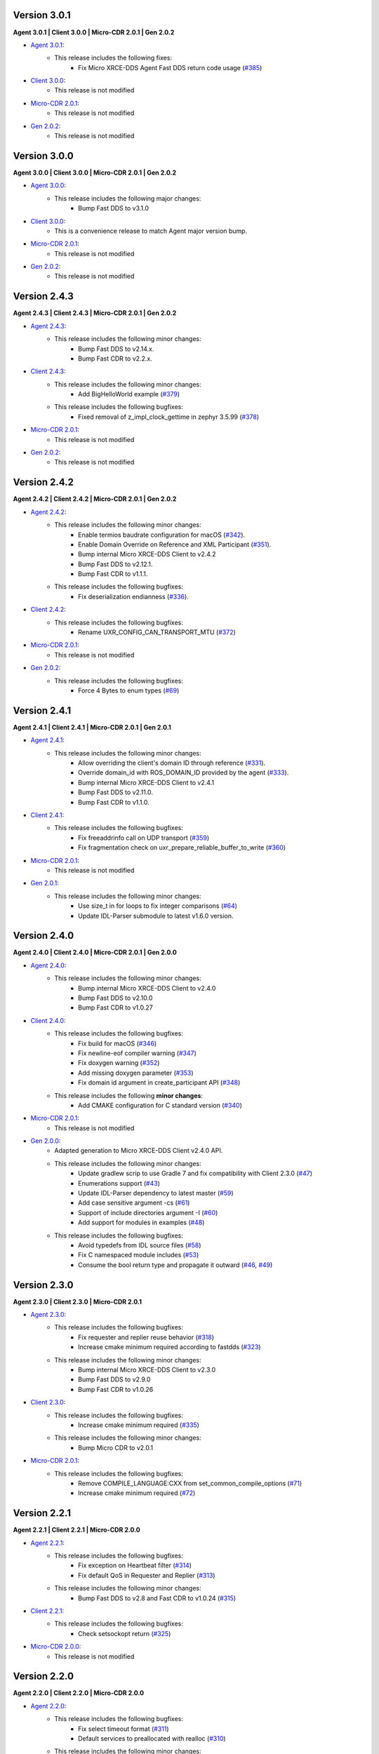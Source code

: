 .. _notes_label:

Version 3.0.1
=============

**Agent 3.0.1 | Client 3.0.0 | Micro-CDR 2.0.1 | Gen 2.0.2**

* `Agent 3.0.1 <https://github.com/eProsima/Micro-XRCE-DDS-Agent/releases/tag/v3.0.1>`_:
    * This release includes the following fixes:
        * Fix Micro XRCE-DDS Agent Fast DDS return code usage (`#385 <https://github.com/eProsima/Micro-XRCE-DDS-Agent/pull/385>`__)

* `Client 3.0.0 <https://github.com/eProsima/Micro-XRCE-DDS-Client/releases/tag/v3.0.0>`_:
    * This release is not modified

* `Micro-CDR 2.0.1 <https://github.com/eProsima/Micro-CDR/releases/tag/v2.0.1>`_:
    * This release is not modified

* `Gen 2.0.2 <https://github.com/eProsima/Micro-XRCE-DDS-Gen/releases/tag/v2.0.2>`_:
    * This release is not modified

Version 3.0.0
=============

**Agent 3.0.0 | Client 3.0.0 | Micro-CDR 2.0.1 | Gen 2.0.2**

* `Agent 3.0.0 <https://github.com/eProsima/Micro-XRCE-DDS-Agent/releases/tag/v3.0.0>`_:
    * This release includes the following major changes:
        * Bump Fast DDS to v3.1.0

* `Client 3.0.0 <https://github.com/eProsima/Micro-XRCE-DDS-Client/releases/tag/v3.0.0>`_:
    * This is a convenience release to match Agent major version bump.

* `Micro-CDR 2.0.1 <https://github.com/eProsima/Micro-CDR/releases/tag/v2.0.1>`_:
    * This release is not modified

* `Gen 2.0.2 <https://github.com/eProsima/Micro-XRCE-DDS-Gen/releases/tag/v2.0.2>`_:
    * This release is not modified



Version 2.4.3
=============

**Agent 2.4.3 | Client 2.4.3 | Micro-CDR 2.0.1 | Gen 2.0.2**

* `Agent 2.4.3 <https://github.com/eProsima/Micro-XRCE-DDS-Agent/releases/tag/v2.4.3>`_:
    * This release includes the following minor changes:
        * Bump Fast DDS to v2.14.x.
        * Bump Fast CDR to v2.2.x.

* `Client 2.4.3 <https://github.com/eProsima/Micro-XRCE-DDS-Client/releases/tag/v2.4.3>`_:
    * This release includes the following minor changes:
        * Add BigHelloWorld example (`#379 <https://github.com/eProsima/Micro-XRCE-DDS-Client/pull/379>`__)
    * This release includes the following bugfixes:
        * Fixed removal of z_impl_clock_gettime in zephyr 3.5.99 (`#378 <https://github.com/eProsima/Micro-XRCE-DDS-Client/pull/378>`__)

* `Micro-CDR 2.0.1 <https://github.com/eProsima/Micro-CDR/releases/tag/v2.0.1>`_:
    * This release is not modified

* `Gen 2.0.2 <https://github.com/eProsima/Micro-XRCE-DDS-Gen/releases/tag/v2.0.2>`_:
    * This release is not modified


Version 2.4.2
=============

**Agent 2.4.2 | Client 2.4.2 | Micro-CDR 2.0.1 | Gen 2.0.2**

* `Agent 2.4.2 <https://github.com/eProsima/Micro-XRCE-DDS-Agent/releases/tag/v2.4.2>`_:
    * This release includes the following minor changes:
        * Enable termios baudrate configuration for macOS (`#342 <https://github.com/eProsima/Micro-XRCE-DDS-Agent/pull/342>`__).
        * Enable Domain Override on Reference and XML Participant (`#351 <https://github.com/eProsima/Micro-XRCE-DDS-Agent/pull/351>`__).
        * Bump internal Micro XRCE-DDS Client to v2.4.2
        * Bump Fast DDS to v2.12.1.
        * Bump Fast CDR to v1.1.1.
    * This release includes the following bugfixes:
        * Fix deserialization endianness (`#336 <https://github.com/eProsima/Micro-XRCE-DDS-Agent/pull/336>`__).

* `Client 2.4.2 <https://github.com/eProsima/Micro-XRCE-DDS-Client/releases/tag/v2.4.2>`_:
    * This release includes the following bugfixes:
        * Rename UXR_CONFIG_CAN_TRANSPORT_MTU (`#372 <https://github.com/eProsima/Micro-XRCE-DDS-Client/pull/372>`__)

* `Micro-CDR 2.0.1 <https://github.com/eProsima/Micro-CDR/releases/tag/v2.0.1>`_:
    * This release is not modified

* `Gen 2.0.2 <https://github.com/eProsima/Micro-XRCE-DDS-Gen/releases/tag/v2.0.2>`_:
    * This release includes the following bugfixes:
        * Force 4 Bytes to enum types (`#69 <https://github.com/eProsima/Micro-XRCE-DDS-Gen/pull/69>`__)


Version 2.4.1
=============

**Agent 2.4.1 | Client 2.4.1 | Micro-CDR 2.0.1 | Gen 2.0.1**

* `Agent 2.4.1 <https://github.com/eProsima/Micro-XRCE-DDS-Agent/releases/tag/v2.4.1>`_:
    * This release includes the following minor changes:
        * Allow overriding the client's domain ID through reference (`#331 <https://github.com/eProsima/Micro-XRCE-DDS-Agent/pull/331>`__).
        * Override domain_id with ROS_DOMAIN_ID provided by the agent (`#333 <https://github.com/eProsima/Micro-XRCE-DDS-Agent/pull/333>`__).
        * Bump internal Micro XRCE-DDS Client to v2.4.1
        * Bump Fast DDS to v2.11.0.
        * Bump Fast CDR to v1.1.0.

* `Client 2.4.1 <https://github.com/eProsima/Micro-XRCE-DDS-Client/releases/tag/v2.4.1>`_:
    * This release includes the following bugfixes:
        * Fix freeaddrinfo call on UDP transport (`#359 <https://github.com/eProsima/Micro-XRCE-DDS-Client/pull/359>`__)
        * Fix fragmentation check on uxr_prepare_reliable_buffer_to_write (`#360 <https://github.com/eProsima/Micro-XRCE-DDS-Client/pull/360>`__)

* `Micro-CDR 2.0.1 <https://github.com/eProsima/Micro-CDR/releases/tag/v2.0.1>`_:
    * This release is not modified

* `Gen 2.0.1 <https://github.com/eProsima/Micro-XRCE-DDS-Gen/releases/tag/v2.0.1>`_:
    * This release includes the following minor changes:
        * Use size_t in for loops to fix integer comparisons (`#64 <https://github.com/eProsima/Micro-XRCE-DDS-Gen/pull/64>`__)
        * Update IDL-Parser submodule to latest v1.6.0 version.

Version 2.4.0
=============

**Agent 2.4.0 | Client 2.4.0 | Micro-CDR 2.0.1 | Gen 2.0.0**

* `Agent 2.4.0 <https://github.com/eProsima/Micro-XRCE-DDS-Agent/releases/tag/v2.4.0>`_:
    * This release includes the following minor changes:
        * Bump internal Micro XRCE-DDS Client to v2.4.0
        * Bump Fast DDS to v2.10.0
        * Bump Fast CDR to v1.0.27

* `Client 2.4.0 <https://github.com/eProsima/Micro-XRCE-DDS-Client/releases/tag/v2.4.0>`_:
    * This release includes the following bugfixes:
        * Fix build for macOS (`#346 <https://github.com/eProsima/Micro-XRCE-DDS-Client/pull/346>`__)
        * Fix newline-eof compiler warning (`#347 <https://github.com/eProsima/Micro-XRCE-DDS-Client/pull/347>`__)
        * Fix doxygen warning (`#352 <https://github.com/eProsima/Micro-XRCE-DDS-Client/pull/352>`__)
        * Add missing doxygen parameter (`#353 <https://github.com/eProsima/Micro-XRCE-DDS-Client/pull/353>`__)
        * Fix domain id argument in create_participant API (`#348 <https://github.com/eProsima/Micro-XRCE-DDS-Client/pull/348>`__)

    * This release includes the following **minor changes**:
        * Add CMAKE configuration for C standard version (`#340 <https://github.com/eProsima/Micro-XRCE-DDS-Client/pull/340>`__)

* `Micro-CDR 2.0.1 <https://github.com/eProsima/Micro-CDR/releases/tag/v2.0.1>`_:
    * This release is not modified

* `Gen 2.0.0 <https://github.com/eProsima/Micro-XRCE-DDS-Gen/releases/tag/v2.0.0>`_:
    * Adapted generation to Micro XRCE-DDS Client v2.4.0 API.
    * This release includes the following minor changes:
        * Update gradlew scrip to use Gradle 7 and fix compatibility with Client 2.3.0 (`#47 <https://github.com/eProsima/Micro-XRCE-DDS-Gen/pull/47>`__)
        * Enumerations support (`#43 <https://github.com/eProsima/Micro-XRCE-DDS-Gen/pull/43>`__)
        * Update IDL-Parser dependency to latest master (`#59 <https://github.com/eProsima/Micro-XRCE-DDS-Gen/pull/59>`__)
        * Add case sensitive argument -cs (`#61 <https://github.com/eProsima/Micro-XRCE-DDS-Gen/pull/61>`__)
        * Support of include directories argument -I (`#60 <https://github.com/eProsima/Micro-XRCE-DDS-Gen/pull/60>`__)
        * Add support for modules in examples (`#48 <https://github.com/eProsima/Micro-XRCE-DDS-Gen/pull/48>`__)
    * This release includes the following bugfixes:
        * Avoid typedefs from IDL source files (`#58 <https://github.com/eProsima/Micro-XRCE-DDS-Gen/pull/58>`__)
        * Fix C namespaced module includes (`#53 <https://github.com/eProsima/Micro-XRCE-DDS-Gen/pull/53>`__)
        * Consume the bool return type and propagate it outward (`#46 <https://github.com/eProsima/Micro-XRCE-DDS-Gen/pull/46>`__, `#49 <https://github.com/eProsima/Micro-XRCE-DDS-Gen/pull/49>`__)

Version 2.3.0
=============

**Agent 2.3.0 | Client 2.3.0 | Micro-CDR 2.0.1**

* `Agent 2.3.0 <https://github.com/eProsima/Micro-XRCE-DDS-Agent/releases/tag/v2.3.0>`_:
    * This release includes the following bugfixes:
        * Fix requester and replier reuse behavior (`#318 <https://github.com/eProsima/Micro-XRCE-DDS-Agent/pull/318>`__)
        * Increase cmake minimum required according to fastdds (`#323 <https://github.com/eProsima/Micro-XRCE-DDS-Agent/pull/323>`__)

    * This release includes the following minor changes:
        * Bump internal Micro XRCE-DDS Client to v2.3.0
        * Bump Fast DDS to v2.9.0
        * Bump Fast CDR to v1.0.26

* `Client 2.3.0 <https://github.com/eProsima/Micro-XRCE-DDS-Client/releases/tag/v2.3.0>`_:
    * This release includes the following bugfixes:
        * Increase cmake minimum required (`#335 <https://github.com/eProsima/Micro-XRCE-DDS-Client/pull/335>`__)

    * This release includes the following minor changes:
        * Bump Micro CDR to v2.0.1

* `Micro-CDR 2.0.1 <https://github.com/eProsima/Micro-CDR/releases/tag/v2.0.1>`_:
    * This release includes the following bugfixes:
        * Remove COMPILE_LANGUAGE:CXX from set_common_compile_options (`#71 <https://github.com/eProsima/Micro-CDR/pull/71>`__)
        * Increase cmake minimum required (`#72 <https://github.com/eProsima/Micro-CDR/pull/72>`__)


Version 2.2.1
=============

**Agent 2.2.1 | Client 2.2.1 | Micro-CDR 2.0.0**

* `Agent 2.2.1 <https://github.com/eProsima/Micro-XRCE-DDS-Agent/releases/tag/v2.2.1>`_:
    * This release includes the following bugfixes:
        * Fix exception on Heartbeat filter (`#314 <https://github.com/eProsima/Micro-XRCE-DDS-Agent/pull/314>`__)
        * Fix default QoS in Requester and Replier (`#313 <https://github.com/eProsima/Micro-XRCE-DDS-Agent/pull/313>`__)

    * This release includes the following minor changes:
        * Bump Fast DDS to v2.8 and Fast CDR to v1.0.24 (`#315 <https://github.com/eProsima/Micro-XRCE-DDS-Agent/pull/315>`__)

* `Client 2.2.1 <https://github.com/eProsima/Micro-XRCE-DDS-Client/releases/tag/v2.2.1>`_:
    * This release includes the following bugfixes:
        * Check setsockopt return (`#325 <https://github.com/eProsima/Micro-XRCE-DDS-Client/pull/325>`__)

* `Micro-CDR 2.0.0 <https://github.com/eProsima/Micro-CDR/releases/tag/v2.0.0>`_:
    * This release is not modified


Version 2.2.0
=============

**Agent 2.2.0 | Client 2.2.0 | Micro-CDR 2.0.0**

* `Agent 2.2.0 <https://github.com/eProsima/Micro-XRCE-DDS-Agent/releases/tag/v2.2.0>`_:
    * This release includes the following bugfixes:
        * Fix select timeout format (`#311 <https://github.com/eProsima/Micro-XRCE-DDS-Agent/pull/311>`__)
        * Default services to preallocated with realloc (`#310 <https://github.com/eProsima/Micro-XRCE-DDS-Agent/pull/310>`__)

    * This release includes the following minor changes:
        * Implement hard liveliness check (`#308 <https://github.com/eProsima/Micro-XRCE-DDS-Agent/pull/308>`__)

* `Client 2.2.0 <https://github.com/eProsima/Micro-XRCE-DDS-Client/releases/tag/v2.2.0>`_:
    * This release includes the following bugfixes:
        * SuperBuild.cmake: pass C, CXX and LINKER flags too (`#315 <https://github.com/eProsima/Micro-XRCE-DDS-Client/pull/315>`__)
        * Add a nopoll version of the POSIX TCP transport profile (`#318 <https://github.com/eProsima/Micro-XRCE-DDS-Client/pull/318>`__)
        * Fix wait_session_status listen timeout (`#322 <https://github.com/eProsima/Micro-XRCE-DDS-Client/pull/322>`__)

    * This release includes the following minor changes:
        * Implement hard liveliness check (`#316 <https://github.com/eProsima/Micro-XRCE-DDS-Client/pull/316>`__)

* `Micro-CDR 2.0.0 <https://github.com/eProsima/Micro-CDR/releases/tag/v2.0.0>`_:
    * This release is not modified

Version 2.1.1
=============

**Agent 2.1.1 | Client 2.1.1 | Micro-CDR 2.0.0**

* `Agent 2.1.1 <https://github.com/eProsima/Micro-XRCE-DDS-Agent/releases/tag/v2.1.1>`_:
    * This release includes the following bugfixes:
        * Fix write destination id (`#292 <https://github.com/eProsima/Micro-XRCE-DDS-Agent/pull/292>`__)
        * Add sub entities destruction on FastDDS entities (`#295 <https://github.com/eProsima/Micro-XRCE-DDS-Agent/pull/295>`__)
        * Add reuse socket to TCP agent (`#301 <https://github.com/eProsima/Micro-XRCE-DDS-Agent/pull/301>`__)
        * Fix linux compile (`#297 <https://github.com/eProsima/Micro-XRCE-DDS-Agent/pull/297>`__)

    * This release includes the following minor changes:
        * Add CAN payload len on first frame byte (`#293 <https://github.com/eProsima/Micro-XRCE-DDS-Agent/pull/293>`__)
        * Add CAN transport flag to cmake / Upgrade splog version (`#296 <https://github.com/eProsima/Micro-XRCE-DDS-Agent/pull/296>`__)
        * Add Twitter and Readthedocs shields (backport #298) (`#299 <https://github.com/eProsima/Micro-XRCE-DDS-Agent/pull/299>`__)
        * Add use system spdlog flag (`#303 <https://github.com/eProsima/Micro-XRCE-DDS-Agent/pull/303>`__)
        * Implement GET_STATUS implementation result (`#304 <https://github.com/eProsima/Micro-XRCE-DDS-Agent/pull/304>`__)

* `Client 2.1.1 <https://github.com/eProsima/Micro-XRCE-DDS-Client/releases/tag/v2.1.1>`_:
    * This release includes the following bugfixes:
        * Fix fragment capacity overflow (`#296 <https://github.com/eProsima/Micro-XRCE-DDS-Client/pull/296>`__)
        * Fix fragmentation header alignment (`#300 <https://github.com/eProsima/Micro-XRCE-DDS-Client/pull/300>`__)
        * Fix run session timeouts (`#299 <https://github.com/eProsima/Micro-XRCE-DDS-Client/pull/299>`__)
        * Fix code scanning alert (`#302 <https://github.com/eProsima/Micro-XRCE-DDS-Client/pull/302>`__)
        * Fix exit run session condition (`#305 <https://github.com/eProsima/Micro-XRCE-DDS-Client/pull/305>`__)
        * Fix multithread interlock (`#303 <https://github.com/eProsima/Micro-XRCE-DDS-Client/pull/303>`__)
        * Reset stream on created session (`#304 <https://github.com/eProsima/Micro-XRCE-DDS-Client/pull/304>`__)
        * Fix subscriber example (`#309 <https://github.com/eProsima/Micro-XRCE-DDS-Client/pull/309>`__)
        * Fix Req Res example (`#314 <https://github.com/eProsima/Micro-XRCE-DDS-Client/pull/314>`__)

    * This release includes the following minor changes:
        * RTEMS Serial Transport support (`#297 <https://github.com/eProsima/Micro-XRCE-DDS-Client/pull/297>`__)
        * Add payload lenght on CAN messages (`#298 <https://github.com/eProsima/Micro-XRCE-DDS-Client/pull/298>`__)
        * Add Twitter and Readthedocs shields (`#307 <https://github.com/eProsima/Micro-XRCE-DDS-Client/pull/307>`__)
        * Implement GET_STATUS implementation result (`#312 <https://github.com/eProsima/Micro-XRCE-DDS-Client/pull/312>`__)

* `Micro-CDR 2.0.0 <https://github.com/eProsima/Micro-CDR/releases/tag/v2.0.0>`_:
    * This release is not modified

Version 2.1.0
=============

**Agent 2.1.0 | Client 2.1.0 | Micro-CDR 2.0.0**

* `Agent 2.1.0 <https://github.com/eProsima/Micro-XRCE-DDS-Agent/releases/tag/v2.1.0>`_:
    * This release includes the following bugfixes:
        * Style corrections (`#238 <https://github.com/eProsima/Micro-XRCE-DDS-Agent/pull/238>`__)
        * Fix packaging test (`#241 <https://github.com/eProsima/Micro-XRCE-DDS-Agent/pull/241>`__)
        * Fix serial error detection (`#251 <https://github.com/eProsima/Micro-XRCE-DDS-Agent/pull/251>`__)
        * Server: Add wait for error_handle (`#252 <https://github.com/eProsima/Micro-XRCE-DDS-Agent/pull/252>`_)
        * Fix use FastDDS profiles (`#260 <https://github.com/eProsima/Micro-XRCE-DDS-Agent/pull/260>`__)
        * Fix session key log (`#265 <https://github.com/eProsima/Micro-XRCE-DDS-Agent/pull/265>`_)
        * Fix custom transport bug (`#259 <https://github.com/eProsima/Micro-XRCE-DDS-Agent/pull/259>`__)
        * Add missing define if logger is disabled (`#267 <https://github.com/eProsima/Micro-XRCE-DDS-Agent/pull/267>`__)
        * Fix warning when CED disabled (`#272 <https://github.com/eProsima/Micro-XRCE-DDS-Agent/pull/272>`__)
        * FramingIO optimizations (`#278 <https://github.com/eProsima/Micro-XRCE-DDS-Agent/pull/278>`__)
        * Fix stream type on entities creation/destruction (`#284 <https://github.com/eProsima/Micro-XRCE-DDS-Agent/pull/284>`__)

    * This release includes the following minor changes:
        * Add wait for a serial port connection (`#246 <https://github.com/eProsima/Micro-XRCE-DDS-Agent/pull/246>`__)
        * Set runtime check for discovery and p2p protocols (`#254 <https://github.com/eProsima/Micro-XRCE-DDS-Agent/pull/254>`_)
        * Add flag for using system Fast-CDR (`#255 <https://github.com/eProsima/Micro-XRCE-DDS-Agent/pull/255>`_, `#256 <https://github.com/eProsima/Micro-XRCE-DDS-Agent/pull/256>`_)
        * Add LOG_INFO traces when entities are created (`#257 <https://github.com/eProsima/Micro-XRCE-DDS-Agent/pull/257>`_)
        * Add stop functionality (`#268 <https://github.com/eProsima/Micro-XRCE-DDS-Agent/pull/268>`_)

    * This release includes the following major changes:
        * Client shared memory support (`#236 <https://github.com/eProsima/Micro-XRCE-DDS-Agent/pull/236>`__)
        * Binary entity creation mode (`#239 <https://github.com/eProsima/Micro-XRCE-DDS-Agent/pull/239>`__, `#245 <https://github.com/eProsima/Micro-XRCE-DDS-Agent/pull/245>`__, `#248 <https://github.com/eProsima/Micro-XRCE-DDS-Agent/pull/248>`__, `#250 <https://github.com/eProsima/Micro-XRCE-DDS-Agent/pull/250>`_, `#273 <https://github.com/eProsima/Micro-XRCE-DDS-Agent/pull/273>`_)
        * Off-standard 64 kB write limit tweak (`#249 <https://github.com/eProsima/Micro-XRCE-DDS-Agent/pull/249>`_)
        * Multiserial agent functionality (`#253 <https://github.com/eProsima/Micro-XRCE-DDS-Agent/pull/253>`_, `#262 <https://github.com/eProsima/Micro-XRCE-DDS-Agent/pull/262>`__)
        * Build agent with Android NDK (`#280 <https://github.com/eProsima/Micro-XRCE-DDS-Agent/pull/280>`__, `#282 <https://github.com/eProsima/Micro-XRCE-DDS-Agent/pull/282>`__, `#283 <https://github.com/eProsima/Micro-XRCE-DDS-Agent/pull/283>`__)
        * Incoming heartbeats filter (`#277 <https://github.com/eProsima/Micro-XRCE-DDS-Agent/pull/277>`_)
        * Support for CAN/FD (`#285 <https://github.com/eProsima/Micro-XRCE-DDS-Agent/pull/285>`_)
        * Updated Fast-DDS to v2.4.1 and Fast-CDR to v1.0.22

* `Client 2.1.0 <https://github.com/eProsima/Micro-XRCE-DDS-Client/releases/tag/v2.1.0>`_:
    * This release includes the following bugfixes:
        * Minor fixes in FreeRTOS (`#236 <https://github.com/eProsima/Micro-XRCE-DDS-Client/pull/236>`__, `#239 <https://github.com/eProsima/Micro-XRCE-DDS-Client/pull/239>`__, `#270 <https://github.com/eProsima/Micro-XRCE-DDS-Client/pull/270>`_)
        * Style corrections (`#222 <https://github.com/eProsima/Micro-XRCE-DDS-Client/pull/222>`_, `#223 <https://github.com/eProsima/Micro-XRCE-DDS-Client/pull/223>`_, `#231 <https://github.com/eProsima/Micro-XRCE-DDS-Client/pull/231>`_, `#237 <https://github.com/eProsima/Micro-XRCE-DDS-Client/pull/237>`_, `#247 <https://github.com/eProsima/Micro-XRCE-DDS-Client/pull/247>`_, `#248 <https://github.com/eProsima/Micro-XRCE-DDS-Client/pull/248>`__)
        * Fix missing declarations of inet_to family for POSIX_NOPOLL (`#272 <https://github.com/eProsima/Micro-XRCE-DDS-Client/pull/272>`__)
        * Modified heartbeat calculations (`#251 <https://github.com/eProsima/Micro-XRCE-DDS-Client/pull/251>`__)
        * FramingIO performance improvements (`#259 <https://github.com/eProsima/Micro-XRCE-DDS-Client/pull/259>`__, `#267 <https://github.com/eProsima/Micro-XRCE-DDS-Client/pull/267>`__)
        * Fix conditional compilation Shapes Demo Windows (`#262 <https://github.com/eProsima/Micro-XRCE-DDS-Client/pull/262>`__)
        * Fix uxr_run_session_until_all_status (`#279 <https://github.com/eProsima/Micro-XRCE-DDS-Client/pull/279>`_)
        * Add check to stream type on fragmented output (`#293 <https://github.com/eProsima/Micro-XRCE-DDS-Client/pull/293>`_)

    * This release includes the following minor changes:
        * Doxygen updates (`#226 <https://github.com/eProsima/Micro-XRCE-DDS-Client/pull/226>`_, `#229 <https://github.com/eProsima/Micro-XRCE-DDS-Client/pull/229>`_, `#292 <https://github.com/eProsima/Micro-XRCE-DDS-Client/pull/292>`_)
        * XRCE-DDS sessions runs at least once when timeout is 0 ms (`#212 <https://github.com/eProsima/Micro-XRCE-DDS-Client/pull/212>`_)
        * Add argument to continuous fragment mode callback (`#260 <https://github.com/eProsima/Micro-XRCE-DDS-Client/pull/260>`__)
        * Add flag to force micro-CDR build (`#264 <https://github.com/eProsima/Micro-XRCE-DDS-Client/pull/264>`_)
        * Support building for Android with NDK. (`#269 <https://github.com/eProsima/Micro-XRCE-DDS-Client/pull/269>`_)
        * Allow for pinging once and and return (`#282 <https://github.com/eProsima/Micro-XRCE-DDS-Client/pull/282>`__)
        * Allow wait session with no timeout (`#280 <https://github.com/eProsima/Micro-XRCE-DDS-Client/pull/280>`__)

    * This release includes the following major changes:
        * Binary entity creation mode (`#224 <https://github.com/eProsima/Micro-XRCE-DDS-Client/pull/224>`_, `#232 <https://github.com/eProsima/Micro-XRCE-DDS-Client/pull/232>`_, `#241 <https://github.com/eProsima/Micro-XRCE-DDS-Client/pull/241>`__, `#246 <https://github.com/eProsima/Micro-XRCE-DDS-Client/pull/246>`__, `#266 <https://github.com/eProsima/Micro-XRCE-DDS-Client/pull/266>`_)
        * Multithread support and shared memory transport (`#216 <https://github.com/eProsima/Micro-XRCE-DDS-Client/pull/216>`_, `#234 <https://github.com/eProsima/Micro-XRCE-DDS-Client/pull/234>`_, `#240 <https://github.com/eProsima/Micro-XRCE-DDS-Client/pull/240>`_, `#243 <https://github.com/eProsima/Micro-XRCE-DDS-Client/pull/243>`_, `#245 <https://github.com/eProsima/Micro-XRCE-DDS-Client/pull/245>`__, `#238 <https://github.com/eProsima/Micro-XRCE-DDS-Client/pull/238>`__, `#263 <https://github.com/eProsima/Micro-XRCE-DDS-Client/pull/263>`_, `#274 <https://github.com/eProsima/Micro-XRCE-DDS-Client/pull/274>`_, `#289 <https://github.com/eProsima/Micro-XRCE-DDS-Client/pull/289>`_, `#290 <https://github.com/eProsima/Micro-XRCE-DDS-Client/pull/290>`_, `#291 <https://github.com/eProsima/Micro-XRCE-DDS-Client/pull/291>`_, `#294 <https://github.com/eProsima/Micro-XRCE-DDS-Client/pull/294>`_)
        * Off-standard 64 kB write limit tweak (`#244 <https://github.com/eProsima/Micro-XRCE-DDS-Client/pull/244>`_)
        * Support for CAN/FD (`#278 <https://github.com/eProsima/Micro-XRCE-DDS-Client/pull/278>`__, `#284 <https://github.com/eProsima/Micro-XRCE-DDS-Client/pull/284>`__)
        * Support for RTEMS RTOS (`#283 <https://github.com/eProsima/Micro-XRCE-DDS-Client/pull/283>`__, `#287 <https://github.com/eProsima/Micro-XRCE-DDS-Client/pull/287>`_)

* `Micro-CDR 2.0.0 <https://github.com/eProsima/Micro-CDR/releases/tag/v2.0.0>`_:
    * This release includes the following bugfixes:
        * Fixed buffer handling in fragmentation for compatibility with FastDDS (`#69 <https://github.com/eProsima/Micro-CDR/pull/69>`_).

    * This release includes the following minor changes:
        * Only add -wsign-conversion if supported (`#68 <https://github.com/eProsima/Micro-CDR/pull/68>`_)
        * Avoid enabling CXX language (`#67 <https://github.com/eProsima/Micro-CDR/pull/67>`_)
        * Fix memcmp in tests (`#66 <https://github.com/eProsima/Micro-CDR/pull/66>`_)
        * Only add -wdouble-promotion if supported (`#65 <https://github.com/eProsima/Micro-CDR/pull/65>`_)
        * Update ABI Stability section (`#64 <https://github.com/eProsima/Micro-CDR/pull/64>`_)

Version 2.0.0
=============

**Agent 2.0.0 | Client 2.0.0 | Micro-CDR 1.2.1**

This version includes the following changes in both Agent and Client:

* Agent 2.0.0:
    * Add
        * `Micro XRCE-DDS Agent Snap package <https://snapcraft.io/micro-xrce-dds-agent>`_
        * Middleware callbacks API
        * Client to Agent ping feature without a session
        * Custom transports API
    * Fix / Modify
        * Simplified CLI and removed dependency with CLI11 library.
        * Optional disable of executable build.
        * CLI help console output.
        * Removed platform handling in user API.
* Client 2.0.0:
    * Add
        * POSIX transport with based on timeout instad of polling.
        * Client to Agent ping feature without a session
        * Continuos fragment mode
        * FreeRTOS+TCP transport support
        * Zephyr RTOS time functions support
        * Custom transports API
        * DDS-XRCE best effort examples
        * :code:`uxr_run_session_until_data` functionality
        * :code:`uxr_create_session_retries` functionality
        * :code:`uxr_buffer_topic` functionality
    * Fix / Modify
        * `Update <https://github.com/eProsima/Micro-XRCE-DDS-Client/pull/192>`_ session creating timing to linear approach
        * Modified :code:`uxr_prepare_output_stream` API return code
        * Removed :code:`client.config` file in favor of CMake arguments.
        * Removed platform handling in user API.
        * `Bugfix #156 <https://github.com/eProsima/Micro-XRCE-DDS-Client/pull/156>`_ request/reply lenght management.
        * `Bugfix #167 <https://github.com/eProsima/Micro-XRCE-DDS-Client/pull/167>`_ reliable fragment slots management.
        * `Bugfix #175 <https://github.com/eProsima/Micro-XRCE-DDS-Client/pull/175>`_ reliable fragment size management.
        * `Bugfix #176 <https://github.com/eProsima/Micro-XRCE-DDS-Client/pull/176>`_ discovery message deserialization.
* Micro-CDR 1.2.1:
    * Fix / Modify
        * `Bugfix #53 <https://github.com/eProsima/Micro-CDR/pull/53>`_ fix in ucdr_reset_buffer function
        * `Bugfix #54 <https://github.com/eProsima/Micro-CDR/pull/54>`_ fix alignment zero-length sequence bug
        * `Bugfix #55 <https://github.com/eProsima/Micro-CDR/pull/55>`_ fix asymmetric fragmentation buffers

Version 1.3.0
=============

**Agent 1.4.0 | Client 1.2.3**

This version includes the following changes in both Agent and Client:

* Agent 1.4.0:
    * Add
        * FastDDS middleware (compatible with ROS 2 Foxy).
    * Fix
        * TermiosAgent's baudrate setting.
* Client 1.2.3:
    * Modify
        * Examples installation.
    * Fix
        * Minor Windows visibility function fixes.

Previous Versions
=================

Version 1.2.0
-------------

**Agent 1.3.0 | Client 1.2.1**

This version includes the following changes in both Agent and Client:

* Agent 1.3.0
    * Add
        * IPv6 support.
        * Requester/Replier support.
        * Packaging compatibility with colcon.
        * Isolated installation option.
        * Raspberry Pi support.
    * Change
        * Serial transport.

* Client 1.2.1
    * Add
        * IPv6 support.
        * Requester/Replier support.
        * Packaging compatibility with colcon.
        * Isolated installation option.

Version 1.1.0
-------------

**Agent 1.1.0 | Client 1.1.1**

This version includes the following changes in both Agent and Client:

* Agent 1.1.0:
    * Add
        * Message fragmentation.
        * P2P communication.
        * API.
        * Time synchronization.
        * Windows discovery support.
        * New unitary tests.
        * API documentation.
        * Logger.
        * Command Line Interface.
        * Centralized middleware.
        * Remove Asio dependency.
    * Change
        * CMake approach.
        * Server's thread pattern.
        * Fast RTPS version upgraded to 1.8.0.
    * Fix
        * Serial transport.

* Client 1.1.1:
    * Add
        * Message fragmentation.
        * Time synchronization.
        * Windows discovery support.
        * New unitary tests.
        * API documentation.
        * Raspberry Pi support.
    * Change
        * Memory usage improvement.
        * CMake approach.
        * Discovery API.
        * Examples usage.
    * Fix
        * Acknack reading.
        * User data bad alignment.

Version 1.0.3
-------------

**Agent 1.0.3 | Client 1.0.2**

This version includes the following changes in both Agent and Client:

* Agent 1.0.3:
    * Fast RTPS version upgraded to 1.7.2.
    * Baud rate support improvements.
    * Bugfixes.

* Client 1.0.2:
    * Uses new Fast RTPS 1.7.2 XML format.
    * Add Raspberry Pi toolchain.
    * Fix bugs.

Version 1.0.2
-------------

**Agent 1.0.2 | Client 1.0.1**

This version includes the following changes in the Agent:

* Agent 1.0.2:
    * Fast RTPS version upgraded to 1.7.0.
    * Added dockerfile.
    * Documentation fixes.

Version 1.0.1
-------------

**Agent 1.0.1 | Client 1.0.1**

This release includes the following changes in both Agent and Client:

* Agent 1.0.1:
    * Fixed Windows installation.
    * Fast CDR version upgraded.
    * Simplified CMake code.
    * Bug fixes.

* Client 1.0.1:
    * Fixed Windows configuration.
    * MicroCDR version upgraded.
    * Cleaned unused code.
    * Fixed documentation.
    * Bug fixes.

Version 1.0.0
-------------

This release includes the following features:

* Extended C topic code generation tool (strings, sequences, and n-dimensional arrays).
* Discovery profile.
* Native write access profile (without using *eProsima Micro XRCE-DDS Gen*)
* Creation and configuration by XML.
* Creation by reference.
* Added `REUSE` flag at entities creation.
* Added prefix to functions.
* Transport stack modification.
* More tests.
* Reorganized project.
* Bug fixes.
* API changes.

Version 1.0.0Beta2
------------------

This release includes the following features:

* Reliability.
* Stream concept (best-effort, reliable).
* Multiples streams of the same type.
* Configurable data delivery control.
* C Topic example code generation tool.
